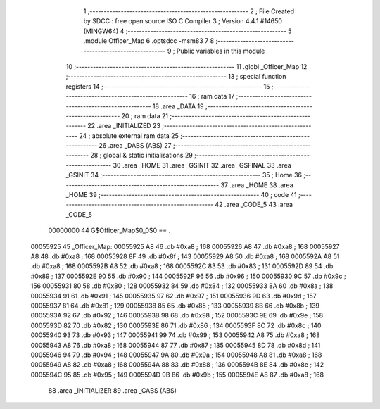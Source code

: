                                       1 ;--------------------------------------------------------
                                      2 ; File Created by SDCC : free open source ISO C Compiler 
                                      3 ; Version 4.4.1 #14650 (MINGW64)
                                      4 ;--------------------------------------------------------
                                      5 	.module Officer_Map
                                      6 	.optsdcc -msm83
                                      7 	
                                      8 ;--------------------------------------------------------
                                      9 ; Public variables in this module
                                     10 ;--------------------------------------------------------
                                     11 	.globl _Officer_Map
                                     12 ;--------------------------------------------------------
                                     13 ; special function registers
                                     14 ;--------------------------------------------------------
                                     15 ;--------------------------------------------------------
                                     16 ; ram data
                                     17 ;--------------------------------------------------------
                                     18 	.area _DATA
                                     19 ;--------------------------------------------------------
                                     20 ; ram data
                                     21 ;--------------------------------------------------------
                                     22 	.area _INITIALIZED
                                     23 ;--------------------------------------------------------
                                     24 ; absolute external ram data
                                     25 ;--------------------------------------------------------
                                     26 	.area _DABS (ABS)
                                     27 ;--------------------------------------------------------
                                     28 ; global & static initialisations
                                     29 ;--------------------------------------------------------
                                     30 	.area _HOME
                                     31 	.area _GSINIT
                                     32 	.area _GSFINAL
                                     33 	.area _GSINIT
                                     34 ;--------------------------------------------------------
                                     35 ; Home
                                     36 ;--------------------------------------------------------
                                     37 	.area _HOME
                                     38 	.area _HOME
                                     39 ;--------------------------------------------------------
                                     40 ; code
                                     41 ;--------------------------------------------------------
                                     42 	.area _CODE_5
                                     43 	.area _CODE_5
                         00000000    44 G$Officer_Map$0_0$0 == .
    00055925                         45 _Officer_Map:
    00055925 A8                      46 	.db #0xa8	; 168
    00055926 A8                      47 	.db #0xa8	; 168
    00055927 A8                      48 	.db #0xa8	; 168
    00055928 8F                      49 	.db #0x8f	; 143
    00055929 A8                      50 	.db #0xa8	; 168
    0005592A A8                      51 	.db #0xa8	; 168
    0005592B A8                      52 	.db #0xa8	; 168
    0005592C 83                      53 	.db #0x83	; 131
    0005592D 89                      54 	.db #0x89	; 137
    0005592E 90                      55 	.db #0x90	; 144
    0005592F 96                      56 	.db #0x96	; 150
    00055930 9C                      57 	.db #0x9c	; 156
    00055931 80                      58 	.db #0x80	; 128
    00055932 84                      59 	.db #0x84	; 132
    00055933 8A                      60 	.db #0x8a	; 138
    00055934 91                      61 	.db #0x91	; 145
    00055935 97                      62 	.db #0x97	; 151
    00055936 9D                      63 	.db #0x9d	; 157
    00055937 81                      64 	.db #0x81	; 129
    00055938 85                      65 	.db #0x85	; 133
    00055939 8B                      66 	.db #0x8b	; 139
    0005593A 92                      67 	.db #0x92	; 146
    0005593B 98                      68 	.db #0x98	; 152
    0005593C 9E                      69 	.db #0x9e	; 158
    0005593D 82                      70 	.db #0x82	; 130
    0005593E 86                      71 	.db #0x86	; 134
    0005593F 8C                      72 	.db #0x8c	; 140
    00055940 93                      73 	.db #0x93	; 147
    00055941 99                      74 	.db #0x99	; 153
    00055942 A8                      75 	.db #0xa8	; 168
    00055943 A8                      76 	.db #0xa8	; 168
    00055944 87                      77 	.db #0x87	; 135
    00055945 8D                      78 	.db #0x8d	; 141
    00055946 94                      79 	.db #0x94	; 148
    00055947 9A                      80 	.db #0x9a	; 154
    00055948 A8                      81 	.db #0xa8	; 168
    00055949 A8                      82 	.db #0xa8	; 168
    0005594A 88                      83 	.db #0x88	; 136
    0005594B 8E                      84 	.db #0x8e	; 142
    0005594C 95                      85 	.db #0x95	; 149
    0005594D 9B                      86 	.db #0x9b	; 155
    0005594E A8                      87 	.db #0xa8	; 168
                                     88 	.area _INITIALIZER
                                     89 	.area _CABS (ABS)
